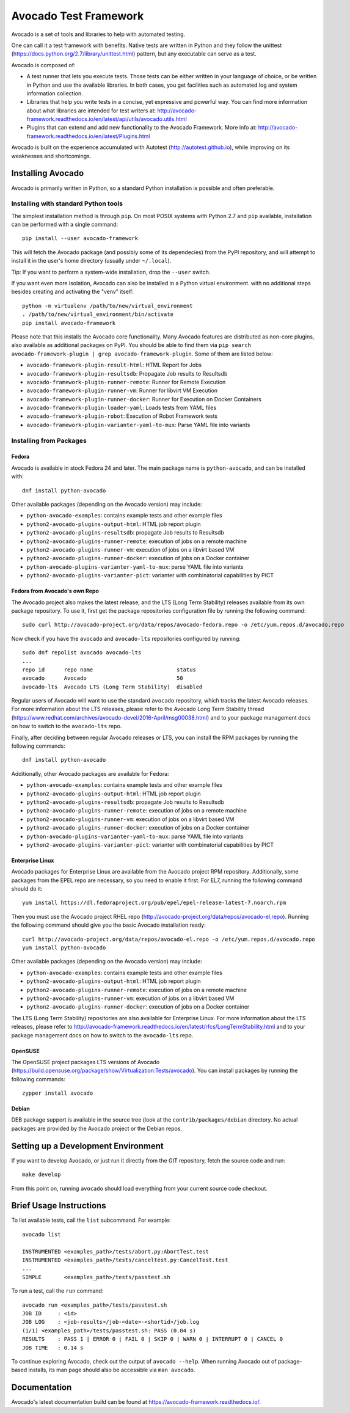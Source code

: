 ========================
 Avocado Test Framework
========================

Avocado is a set of tools and libraries to help with automated testing.

One can call it a test framework with benefits.  Native tests are
written in Python and they follow the unittest
(https://docs.python.org/2.7/library/unittest.html) pattern, but any
executable can serve as a test.

Avocado is composed of:

* A test runner that lets you execute tests. Those tests can be either
  written in your language of choice, or be written in Python and use
  the available libraries. In both cases, you get facilities such as
  automated log and system information collection.

* Libraries that help you write tests in a concise, yet expressive and
  powerful way.  You can find more information about what libraries
  are intended for test writers at:
  http://avocado-framework.readthedocs.io/en/latest/api/utils/avocado.utils.html

* Plugins that can extend and add new functionality to the Avocado
  Framework.  More info at:
  http://avocado-framework.readthedocs.io/en/latest/Plugins.html

Avocado is built on the experience accumulated with Autotest
(http://autotest.github.io), while improving on its weaknesses and
shortcomings.

Installing Avocado
==================

Avocado is primarily written in Python, so a standard Python installation
is possible and often preferable.

Installing with standard Python tools
-------------------------------------

The simplest installation method is through ``pip``.  On most POSIX
systems with Python 2.7 and ``pip`` available, installation can be
performed with a single command::

  pip install --user avocado-framework

This will fetch the Avocado package (and possibly some of its
dependecies) from the PyPI repository, and will attempt to install it
in the user's home directory (usually under ``~/.local``).

Tip: If you want to perform a system-wide installation, drop the
``--user`` switch.

If you want even more isolation, Avocado can also be installed in a
Python virtual environment. with no additional steps besides creating
and activating the "venv" itself::

  python -m virtualenv /path/to/new/virtual_environment
  . /path/to/new/virtual_environment/bin/activate
  pip install avocado-framework

Please note that this installs the Avocado core functionality.  Many
Avocado features are distributed as non-core plugins, also available
as additional packages on PyPI.  You should be able to find them via
``pip search avocado-framework-plugin | grep
avocado-framework-plugin``. Some of them are listed below:

* ``avocado-framework-plugin-result-html``: HTML Report for Jobs
* ``avocado-framework-plugin-resultsdb``: Propagate Job results to Resultsdb
* ``avocado-framework-plugin-runner-remote``: Runner for Remote Execution
* ``avocado-framework-plugin-runner-vm``: Runner for libvirt VM Execution
* ``avocado-framework-plugin-runner-docker``: Runner for Execution on Docker Containers
* ``avocado-framework-plugin-loader-yaml``: Loads tests from YAML files
* ``avocado-framework-plugin-robot``: Execution of Robot Framework tests
* ``avocado-framework-plugin-varianter-yaml-to-mux``: Parse YAML file into variants

Installing from Packages
------------------------

Fedora
~~~~~~

Avocado is available in stock Fedora 24 and later.  The main package
name is ``python-avocado``, and can be installed with::

    dnf install python-avocado

Other available packages (depending on the Avocado version) may include:

* ``python-avocado-examples``: contains example tests and other example files
* ``python2-avocado-plugins-output-html``: HTML job report plugin
* ``python2-avocado-plugins-resultsdb``: propagate Job results to Resultsdb
* ``python2-avocado-plugins-runner-remote``: execution of jobs on a remote machine
* ``python2-avocado-plugins-runner-vm``: execution of jobs on a libvirt based VM
* ``python2-avocado-plugins-runner-docker``: execution of jobs on a Docker container
* ``python-avocado-plugins-varianter-yaml-to-mux``: parse YAML file into variants
* ``python2-avocado-plugins-varianter-pict``: varianter with combinatorial capabilities by PICT

Fedora from Avocado's own Repo
~~~~~~~~~~~~~~~~~~~~~~~~~~~~~~

The Avocado project also makes the latest release, and the LTS (Long
Term Stability) releases available from its own package repository.
To use it, first get the package repositories configuration file by
running the following command::

    sudo curl http://avocado-project.org/data/repos/avocado-fedora.repo -o /etc/yum.repos.d/avocado.repo

Now check if you have the ``avocado`` and ``avocado-lts`` repositories configured by running::

    sudo dnf repolist avocado avocado-lts
    ...
    repo id      repo name                          status
    avocado      Avocado                            50
    avocado-lts  Avocado LTS (Long Term Stability)  disabled

Regular users of Avocado will want to use the standard ``avocado``
repository, which tracks the latest Avocado releases.  For more
information about the LTS releases, please refer to the Avocado Long
Term Stability thread
(https://www.redhat.com/archives/avocado-devel/2016-April/msg00038.html)
and to your package management docs on how to switch to the
``avocado-lts`` repo.

Finally, after deciding between regular Avocado releases or LTS, you
can install the RPM packages by running the following commands::

    dnf install python-avocado

Additionally, other Avocado packages are available for Fedora:

* ``python-avocado-examples``: contains example tests and other example files
* ``python2-avocado-plugins-output-html``: HTML job report plugin
* ``python2-avocado-plugins-resultsdb``: propagate Job results to Resultsdb
* ``python2-avocado-plugins-runner-remote``: execution of jobs on a remote machine
* ``python2-avocado-plugins-runner-vm``: execution of jobs on a libvirt based VM
* ``python2-avocado-plugins-runner-docker``: execution of jobs on a Docker container
* ``python-avocado-plugins-varianter-yaml-to-mux``: parse YAML file into variants
* ``python2-avocado-plugins-varianter-pict``: varianter with combinatorial capabilities by PICT

Enterprise Linux
~~~~~~~~~~~~~~~~

Avocado packages for Enterprise Linux are available from the Avocado
project RPM repository.  Additionally, some packages from the EPEL repo are
necessary, so you need to enable it first.  For EL7, running the
following command should do it::

    yum install https://dl.fedoraproject.org/pub/epel/epel-release-latest-7.noarch.rpm

Then you must use the Avocado project RHEL repo
(http://avocado-project.org/data/repos/avocado-el.repo).
Running the following command should give you the basic Avocado
installation ready::

    curl http://avocado-project.org/data/repos/avocado-el.repo -o /etc/yum.repos.d/avocado.repo
    yum install python-avocado

Other available packages (depending on the Avocado version) may include:

* ``python-avocado-examples``: contains example tests and other example files
* ``python2-avocado-plugins-output-html``: HTML job report plugin
* ``python2-avocado-plugins-runner-remote``: execution of jobs on a remote machine
* ``python2-avocado-plugins-runner-vm``: execution of jobs on a libvirt based VM
* ``python2-avocado-plugins-runner-docker``: execution of jobs on a Docker container

The LTS (Long Term Stability) repositories are also available for
Enterprise Linux.  For more information about the LTS releases, please
refer to
http://avocado-framework.readthedocs.io/en/latest/rfcs/LongTermStability.html
and to your package management docs on how to switch to the
``avocado-lts`` repo.

OpenSUSE
~~~~~~~~

The OpenSUSE project packages LTS versions of Avocado
(https://build.opensuse.org/package/show/Virtualization:Tests/avocado).
You can install packages by running the following commands::

  zypper install avocado

Debian
~~~~~~

DEB package support is available in the source tree (look at the
``contrib/packages/debian`` directory.  No actual packages are
provided by the Avocado project or the Debian repos.


Setting up a Development Environment
====================================

If you want to develop Avocado, or just run it directly from the GIT
repository, fetch the source code and run::

  make develop

From this point on, running ``avocado`` should load everything from
your current source code checkout.

Brief Usage Instructions
========================

To list available tests, call the ``list`` subcommand.  For example::

  avocado list

  INSTRUMENTED <examples_path>/tests/abort.py:AbortTest.test
  INSTRUMENTED <examples_path>/tests/canceltest.py:CancelTest.test
  ...
  SIMPLE       <examples_path>/tests/passtest.sh

To run a test, call the ``run`` command::

  avocado run <examples_path>/tests/passtest.sh
  JOB ID     : <id>
  JOB LOG    : <job-results>/job-<date>-<shortid>/job.log
  (1/1) <examples_path>/tests/passtest.sh: PASS (0.04 s)
  RESULTS    : PASS 1 | ERROR 0 | FAIL 0 | SKIP 0 | WARN 0 | INTERRUPT 0 | CANCEL 0
  JOB TIME   : 0.14 s

To continue exploring Avocado, check out the output of ``avocado --help``.  When
running Avocado out of package-based installs, its man page should also be
accessible via ``man avocado``.

Documentation
=============

Avocado's latest documentation build can be found at
https://avocado-framework.readthedocs.io/.
